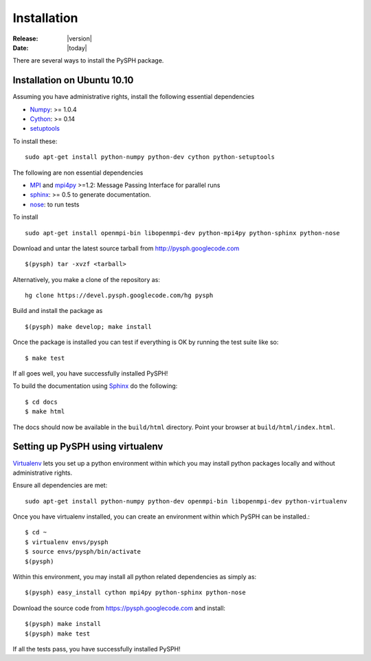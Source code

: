 Installation
=============

:Release: |version|
:Date: |today|

There are several ways to install the PySPH package. 

Installation on Ubuntu 10.10
-----------------------------

Assuming you have administrative rights, install the following
essential dependencies

* `Numpy`_: >= 1.0.4
* `Cython`_: >= 0.14
* `setuptools`_

To install these::

    sudo apt-get install python-numpy python-dev cython python-setuptools

The following are non essential dependencies

* `MPI`_ and `mpi4py`_ >=1.2: Message Passing Interface for parallel runs
* `sphinx`_: >= 0.5 to generate documentation.
* `nose`_: to run tests

To install ::

    sudo apt-get install openmpi-bin libopenmpi-dev python-mpi4py python-sphinx python-nose

.. _Numpy: http://numpy.scipy.org/
.. _Cython: http://cython.org/
.. _setuptools: http://pypi.python.org/pypi/setuptools
.. _MPI: http://www.open-mpi.org/
.. _mpi4py: http://mpi4py.scipy.org
.. _sphinx: http://sphinx.pocoo.org/
.. _nose: http://code.google.com/p/python-nose/


Download and untar the latest source tarball from
http://pysph.googlecode.com ::

    $(pysph) tar -xvzf <tarball>

Alternatively, you make a clone of the repository as::

    hg clone https://devel.pysph.googlecode.com/hg pysph

Build and install the package as ::

    $(pysph) make develop; make install 

Once the package is installed you can test if everything is OK by
running the test suite like so::

  $ make test 

If all goes well, you have successfully installed PySPH!

To build the documentation using `Sphinx`_ do the following::

    $ cd docs
    $ make html

The docs should now be available in the ``build/html`` directory.
Point your browser at ``build/html/index.html``.


Setting up PySPH using virtualenv
----------------------------------

`Virtualenv`_ lets you set up a python environment within which you may
install python packages locally and without administrative rights. 

Ensure all dependencies are met::

       sudo apt-get install python-numpy python-dev openmpi-bin libopenmpi-dev python-virtualenv

Once you have virtualenv installed, you can create an environment
within which PySPH can be installed.::

    $ cd ~
    $ virtualenv envs/pysph
    $ source envs/pysph/bin/activate
    $(pysph)

Within this environment, you may install all python related
dependencies as simply as::

    $(pysph) easy_install cython mpi4py python-sphinx python-nose

.. _Virtualenv: http://virtualenv.openplans.org/

Download the source code from https://pysph.googlecode.com and install::
 
    $(pysph) make install
    $(pysph) make test

If all the tests pass, you have successfully installed PySPH!




